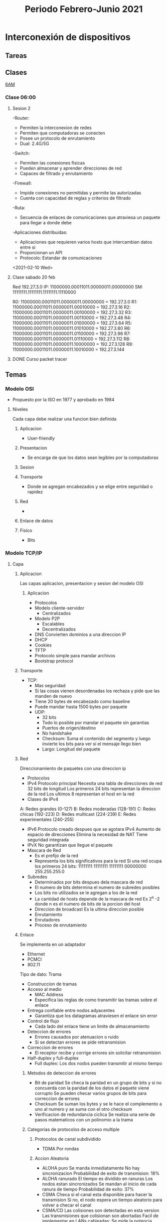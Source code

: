 #+STARTUP: hidestars
#+title: Periodo Febrero-Junio 2021
#+description: Tareas, notas y proyectos del semestre
* Interconexión de dispositivos
** Tareas
***  
** Clases
  [[https://itesm.zoom.us/j/2388203098][6AM]]
*** Clase 06:00
**** Sesion 2
     -Router:
       + Permiten la interconexion de redes
       + Permiten que computadoras se conecten
       + Posee un protocolo de enrutamiento
       + Dual: 2.4G/5G
    -Switch:
       + Permiten las conexiones fisicas
       + Pueden almacenar y aprender direcciones de red
       + Capaces de filtrado y enrutamiento
    -Firewall:
       + Impide conexiones no permitidas y permite las autorizadas
       + Cuenta con capacidad de reglas y criterios de filtrado
    -Ruta:
       + Secuencia de enlaces de comunicaciones que atraviesa un paquete para llegar a donde debe
    -Aplicaciones distribuidas:
       + Aplicaciones que requieren varios hosts que intercambian datos entre si
       + Proporcionan un API
       + Protocolo: Estandar de comunicaciones
<2021-02-10 Wed>
**** Clase sabado 20 feb
     Red 192.27.3.0
     IP: 11000000.00011011.00000011.00000000
     SM: 11111111.11111111.11111111.11110000
     # Maximo de redes = 16
     R0: 11000000.00011011.00000011.00000000 = 192.27.3.0
     R1: 11000000.00011011.00000011.00010000 = 192.27.3.16
     R2: 11000000.00011011.00000011.00100000 = 192.27.3.32
     R3: 11000000.00011011.00000011.00110000 = 192.27.3.48
     R4: 11000000.00011011.00000011.01000000 = 192.27.3.64
     R5: 11000000.00011011.00000011.01010000 = 192.27.3.80
     R6: 11000000.00011011.00000011.01100000 = 192.27.3.96
     R7: 11000000.00011011.00000011.01110000 = 192.27.3.112
     R8: 11000000.00011011.00000011.10000000 = 192.27.3.128
     R9: 11000000.00011011.00000011.10010000 = 192.27.3.144
**** DONE Curso packet tracer
CLOSED: [2021-02-15 Mon 06:05]
** Temas
*** Modelo OSI
- Propuesto por la ISO en 1977 y aprobado en 1984
**** Niveles
Cada capa debe realizar una funcion bien definida
***** Aplicacion
+ User-friendly
***** Presentacion
+ Se encarga de que los datos sean legibles por la computadoras
***** Sesion

***** Transporte
+ Donde se agregan encabezados y se elige entre seguridad o rapidez
***** Red
+
***** Enlace de datos
***** Fisico
+ Bits
*** Modelo TCP/IP
**** Capa
***** Aplicacion
Las capas aplicacion, presentacion y sesion del modelo OSI
****** Aplicacion
      + Protocolos
      + Modelo cliente-servidor
        - Centralizados
      + Modelo P2P
        - Escalables
        - Decentralizados
      + DNS
        Convierten dominios a una direccion IP
      + DHCP
      + Cookies
      + TFTP
      + Protocolo simple para mandar archivos
      + Bootstrap protocol
***** Transporte
+ TCP:
   - Mas seguridad
   - Si las cosas vienen desordenadas los rechaza y pide que las manden de nuevo
   - Tiene 20 bytes de encabezado como baseline
   - Puede mandar hasta 1500 bytes por paquete
   + UDP:
    - 32 bits
    - Todo lo posible por mandar el paquete sin garantias
    - Puertos de origen/destino
    - No handshake
    - Checksum: Suma el contenido del segmento y luego invierte los bits para ver si el mensaje llego bien
    - Largo: Longitud del paquete
***** Red
      Direccionamiento de paquetes con una direccion ip
    + Protocolos
    - IPv4
      Protocolo principal
      Necesita una tabla de direcciones de red
      32 bits de longitud
      Los primeros 24 bits representan la direccion de la red
      Los ultimos 8 representan el host en la red
    + Clases de IPv4
    A: Redes grandes (0-127)
    B: Redes moderadas (128-191)
    C: Redes chicas (192-223)
    D: Redes multicast (224-239)
    E: Redes experimentales (240-255)
    - IPv6
      Protocolo creado despues que se agotara IPv4
      Aumento de espacio de direcciones
      Elimina la necesidad de NAT
      Tiene seguridad integrada
    - IPvX
      No garantizan que llegue el paquete
    + Mascara de Red
      - Es el prefijo de la red
      - Representa los bits significativos para la red
        Si una red ocupa los primeros 24 bits:
        11111111 11111111 11111111 00000000
        255.255.255.0
    + Subredes
      - Determinados por bits despues dela mascara de red
      - El numero de bits determina el numero de subredes posibles
      - Los bits no utilizados se le agregan a los de la red
      - La cantidad de hosts depende de la mascara de red
        Es 2^n -2 donde n es el numero de bits de la porcion del host
      - Direccion de broadcast
        Es la ultima direccion posible
      - Enrutamiento
      - Enrutadores
      - Proceso de enrutamiento
***** Enlace
      Se implementa en un adaptador
      - Ethernet
      - PCMCI
      - 802.11
      Tipo de dato: Trama
      + Construccion de tramas
      + Acceso al medio
        - MAC Address
        - Especifica las reglas de como transmitir las tramas sobre el enlace
      + Entrega confiable entre nodos adyacentes
        - Garantiza que los datagramas atraviesen el enlace sin error 
      + Control de flujo
        - Cada lado del enlace tiene un limite de almacenamiento
      + Deteccion de errores
        - Errores causados por atenuacion o ruido
        - Si se detectan errores se pide retransmision
      + Correccion de errores
        - El receptor recibe y corrige errores sin solicitar retransmision
      + Half-duplex y full-duplex
        - Full duplex: Los dos nodos pueden transmitir al mismo tiempo
****** Metodos de deteccion de errores 
       + Bit de paridad
         Se checa la paridad en un grupo de bits y si no concuerda con la paridad de los datos el paquete viene corrupto
         Se pueden checar varios grupos de bits para correccion de errores
       + Checksum
         Se suman los bytes y se le hace el complemento a uno al numero y
         se suma con el otro checksum
       + Verificacion de redundancia ciclica
         Se realiza una serie de pasos matematicos con un polinomio a la trama
****** Categorias de protocolos de acceso multiple
******* Protocolos de canal subdividido
        + TDMA
          Por rondas
******* Accion Aleatoria
        + ALOHA puro
          Se manda inmediatamente
          No hay sincronizacion
          Probabilidad de exito de transmision: 18%
        + ALOHA ranurado
          El tiempo es dividido en ranuras
          Los nodos estan sincronizados
          Se mandan al inicio de cada ranura de tiempo
          Probabilidad de exito: 37%
        + CSMA
          Checa si el canal esta disponible para hacer la transmision
          Si no, el nodo espera un tiempo aleatorio para volver a checar el canal
        + CSMA/CD
          Las colisiones son detectadas en esta version
          Las transmisiones que colisionan son abortadas
          Facil de implementar en LANs cableadas:
            Se mide la potencia mandada y recibida y si discrepan hay colision
          Dificil en wifi:
            El receptor se apaga mientras se transmite, dificultando esto
        + Polling Protocol
***** Fisica
****** Tipos de cable de red 
       + Coaxial
         - Materiales: Niquel, Oro, PPE
         - Fiabilidad de transmision: Moderada-alta
         - Ancho de banda: Moderado-alto
         - Seguridad: Baja a moderada
         - Costo: Moderado-caro
         - Conector: BNC
          
       + Par trenzado (UTP, STP)
         - Materiales: Cobre
         - Fiabilidad de transmision: Bajo-moderado
         - Ancho de banda: Bajo-alto
         - Seguridad: Baja-moderada
         - Costo: Bajo-moderado
         - Conector: Rj-45
           
       + Fibra optica
         - Materiales: Silica
         - Fiabilidad de transmision: Alta
         - Ancho de banda: Muy alto
         - Seguridad: Alta
         - Costo: Alto
         - Conector: SC
         - Interferencia: Ninguna
      
*** Topologias
+ Fisica
+ Digital
**** Formas
+ Punto a Punto
+ Estrella/ Hub & Spoke
+ De Arbol
+ Estrella Extendida
*** VLSM
** Proyecto
*** Cambios fase 2
    - Poner el servidor de IoT en una vlan extra
** Tareas
*** DONE Bellman-ford implementado
    CLOSED: [2021-02-28 Sun 18:51]
*** Proyecto
**** DONE Entrega 1
CLOSED: [2021-02-21 Sun 15:52] DEADLINE: <2021-02-19 Fri 22:59>
**** DONE Entrega 2
     CLOSED: [2021-03-02 Tue 06:18]

* Implementación de métodos computacionales
** Tareas
*** DONE Tarea 1
    CLOSED: [2021-02-21 Sun 15:52] DEADLINE: <2021-02-10 Wed 23:00>
** Clases
  [[https://itesm.zoom.us/j/2343618041][Link]]
*** Sesion 1
**** Conjuntos
***** Definicion
+ Coleccion de elementos.
+ Mayusculas para describirlos y minusculas para sus elementos.
+ Se definen por enumeracion o descripcion.
***** Notacion
+ Pertenencia: a ∈ A, cuando a es un elemento de A.
+ Cardinalidad: |A| representa el número de elementos en A.
+ Inclusion: A ⊆ B si todos los elementos de A son elementos de B.
+ Igualdad: Si A ⊆ B y B ⊆ A, entonces A = B.
+ Inclusion propia: A ⊂ B si todos los elementos de A son elementos de B y A != B.
+ Conjunto vacio: ∅ o {} para representar un conjunto sin elementos.
***** Operaciones
+ Union: Todos los que se encuentran en A y  todos los que se encuentran en B.
- Conmutativa
- Asociativa
- Distributiva
- Ley de DeMorgan
+ Interseccion: Todos los elementos que se encuentran en A y B al mismo tiempo.
- Conmutativa
- Asociativa
- Distributiva
- Ley de DeMorgan
+ Resta: Todos los elementos que se encuentran en A y no en B.
+ Complemento: Todos los elementos que no se encuentran en A.
+ Producto Cartesiano: A × B = {(x, y) : x ∈ A, y ∈ B}
- Ejemplo: A = {1, 2, 3} B = {1, 2}
A × B = {(1, 1),(1, 2),(2, 1),(2, 2),(3, 1),(3, 2)}
+ Conjunto potencia: El conjunto de todos los subconjuntos de A
- Denotado por denotado por o ℘(A)
℘({a, b, c}) = {∅, {a}, {b}, {c}, {a, b}, {a, c}, {b, c}, {a, b, c}}
- |P(A)| = 2^{|A|}
**** Relaciones
***** Relaciones binarias
+ Relaciones reflexivas
Se dice que es reflexiva sobre un conjunto A si y solo si (a, a) ∈ R para todo a ∈ A.
+ Relaciones transitivas
Decimos que R es transitiva si y sólo si cuando (a, b) ∈ R y (b, c) ∈ R, entonces (a, c) ∈ R.
+ Relaciones simetricas
Una relación R es simétrica si y sólo si cuando (a, b) ∈ R, entonces (b, a) ∈ R.
***** Funcion
+ Una función unitaria de un conjunto A en un conjunto B es cualquier relación binaria R
de A a B que satisfaga la condición de que para todo a ∈ A existe exactamente un b ∈ B tal que (a, b) ∈ R.
+ Dominio: A
+ Rango: B
+ Imagen: Conjunto de B que se utilizan en la funcion
+ Funcion inyectiva: Se dice que f es inyectiva (o uno a uno) si y sólo si cuando a != a', entonces f(a) != f(a').
+ Funcion sobreyectiva: imagen(f) = B.
+ Funcion biyectiva: inyectiva y sobreyectiva
***** Conjuntos Infinitos
****** Naturales
Contable
****** Enteros
Biyectivo
****** Racionales
Biyectivo
****** Irracionales
Infinito no contable
****** Reales
Infinito no contable
**** Logica
+ OR
+ AND
+ NOT
Implicacion
| A | B | C |
|---+---+---|
| T | T | T |
| T | F | F |
| F | T | T |
| F | F | T |
*** Sesion 2
**** Lenguaje de programacion
+ Lenguajes formales para comunicar informacion a una computadora
- Formal: que es matematicamente comprobable
+ Hay muchos por varias razones:
- Es una ciencia relativamente nueva
- Hay varios que son para cosas especificas
- Preferencia personal
***** Lo que hace un lenguaje bueno
- Poder expresivo (features)
- Learning curve
- Facilidad de implementacion
- Open source
- Buenos compiladores/interpretadores
- Patrocinio bueno
***** Clasificacion de lenguajes
****** Tipo de instrucciones
- Declarativos: Le dicen a la computadora lo que tiene que hacer
Ejemplos: Prolog
- Imperativos: Le dicen a la computadora como tiene que hacer lo que tiene que hacer
Ejemplos: C++, python, etc.
****** Paradigma
- Declarativos
- Estructurados
- Orientados a objetos
- Funcionales
****** Niveles de abstraccion
- Low level: Muy cerca al hardware
Ejemplos: Assembly, machine code
- High level: Mas abstractos, usan lenguaje mas natural
Ejemplos: C++, Java
- Very high level: Lo mas abstracto que se puede, muy especificos en usos
Ejemplos: Python, Matlab
***** Proceso de traduccion
Las computadoras no corren codigo como tal, en vez corren instrucciones
del cpu directamente
+ Compilacion
Traduce el codigo de alto nivel a machine code que la computadora corre directamente
Tiene mas performance
+ Interpretacion
Lee el codigo y lo corre linea por linea
+ LLVM
Se hace un programa intermedio que se corre con un VM chico que permite ser usado en muchos mas dispositivos
***** Abstraccion
****** Datos
La facilidad de un lenguaje para describir y manipular informacion
Tipos:
- Memoria
- Atomicos
- Estructurados
- Definidos por el usuario
- Abstractos
- Objetos
****** Control
La manera en la que se controla el flujo del programa
Tipos:
- Secuencias, condicionales, jumps
- Loops
****** Modular
Tipos:
Secuencias de instrucciones con saltos entre memoria
Secuencias de instrucciones con saltos a subrutinas
Funcional
Objetos
****** Parametros
+ Por referencia
Cambia el valor de la variable en la memoria en si
+ Copia
Hace una copia del valor introducido y no se modifica el original
+ Call by need (lazy evaluation)
No se evaluan las cosas a menos que sean necesarias
*** Sesion 3
**** Programacion Funcional
+ Viene de la combinacion de funciones
+ Nivel de abstraccion muy alto
+ Define el output de un programa como una funcion matematica de los inputs
+ La computacion se hace reescribiendo las funciones y no modificando estados
+ El programa completo es basado en funciones
***** Ventajas
+ No usa variables locales
+ No usa asignaciones
+ La ejecucion se controla completamente por recursion y decisiones
+ Los programas funcionales son usualmente faciles de leer y mantener.
***** Desventajas
+ Dificil de aprender por la diferencia en estilo de programacion
+ Suelen tener peor performance
***** Funciones
+ Relacion en la que cada x da un y, y cada x tiene un unico y
***** Functores
+ Un concepto similar a una funcion a la que le puedes meter cualquier valor
***** Conceptos principales
+ Expresiones
- Algo que tiene que ser evaluado
+ Funciones
- Pueden ser pasadas como argumentos o computadas como resultado de otras funciones
- Una funcion de grado alto regresa otras funciones
+ Expresiones lambda
- Funciones sin nombre que se utilizan como transformaciones.
+ Polimorfismo parametrico
- Permite que una funcion opere en valores de una familia de tipos en vez de uno solo
*** Sesion 4
**** Racket
Lenguaje funcional descendiente de LISP
Los tipos se determinan en runtime
Usa Polish Notation
function(x,y) -> (function x y)
***** Listas
'(0 1 2 3 4)
(cons 3 '(1 2)) = '(3 1 2)
(cons (funcion x) y) '((resultado de funcion x) y)
*** Sesion 5
**** Lenguaje 
     RAE: Un conjunto de signos y reglas que permiten la comunicaciones
     Matematicas: Un conjunto de palabras
     L = {hola, pueblo}
     + Palabra
       Sucesion de simbolos de algun alfabeto
       hola
     + Alfabeto
       Conjunto finito no vacio de simbolos
       A = {a,b,c,...,x,y,z}
     + Simbolo
       Unidad atomica de informacion
**** Operaciones que aplican en los lenguajes 
     - Operaciones de conjuntos
     - Concatenacion
       AB = {ww'| w<- A, w'<- B}
     - Kleene Star
       La concatenacion de todas las palabras posibles en un lenguaje
       Cualquier cosa 0 o mas veces
       *.exe son todos los archivos que terminan en .exe
     - Kleene Plus
       Lo mismo que la Kleene star sin contar el 0
       Cualquier cosa una o mas veces
**** Modelado con automatas
     Pueden modelar procesos por medio de estados y eventos o transiciones
     - Estados: Situaciones por las que el proceso atraviesa
     - Eventos: Acciones instantaneas que provocan cambios en el estado
     Un autómata finito determinista (AFD) es una quíntupla de la forma
     M = (Q, Σ, δ, q, F)
     Q es un conjunto de estados que es finito,
     Σ es el alfabeto aceptado,
     δ : Q × Σ → Q es la función de transición,
     q ∈ Q es el estado inicial,
     F ⊆ Q es un conjunto de estados finales.

     #+CAPTION: Ejemplo:
     #+NAME: Ejemplo automata maquina expendedora
     #+ATTR_ORG: :width 500
     [[./imgs/Automaton.png]]

     Ejemplo 2:
     
     #+CAPTION: Ejemplo:
     #+NAME: Ejemplo 2
     #+ATTR_ORG: :width 500
       [[./imgs/Automaton2.png]]
     
     M = {Q, Σ, δ, q, F}
     Q = {q0,q1,q2}
     Σ = {a,b}
     δ = {((q0,a),q2),((q0,b),q1),((q1,a),q1),
          ((q1,b),q1),((q2,b),q1),((q2,a),q0)}
     q = q0
     F = {q0,q2}

     - Los automatas tienen que se correctos y completos
     - Correcto: Acepta solo las palabras que pertenecen al lenguaje
     - Completez: Acepta todas las palabras que pertenecen al lenguaje

     - Los estados son mutualmente excluyentes
     - Se pueden hacer automatas por conjuntos de estados
     - Igualmente se puede hacer un automata determinista como complemento
       de otro automata
*** Sesion 6
**** AFD
     + Equivalencia
       Dos automatas son equivalente si aceptan el mismo lenguaje
       Se prueba con todos los casos del A*
     + Arbol de estados incompatibles
       Se utiliza para checar equivalencia entre dos automatas
       Se checan todos los caminos, y si alguno no acepta algo que el otro si,
       no son equivalentes
     + Eliminacion de estados equivalentes
       Esto se hace para simplificar automatas
***** Regex
      \| = OR
      (0|1)*11: 0 o 1 cero o mas veces, seguido por dos 1s
      0112111300141011
      \* 
*** Sesion 7
**** Conversion entre REs y FAs
***** Razones para esto
      - Los FAs son mas faciles de entender
      - Los FAs describen que pasa en cada estado y con cada accion
      - Las REs son mas compactas
      - Pasar de una condicion de aceptacion de un problema a n FA puede
        ser mas complicado
      - Las REs son muy dificiles de explicar
***** Pasos
      1. Se hace un nuevo estado inicial y un nuevo estado final
      2. Se empieza en el nodo final
      3. Se van cambiando los los nodos a sus versiones de RE
         
***** Gramaticas regulares
      - Gramatica
        La forma en la que las palabras se organizan y combinan
        - Conjunto de reglas
      Ejemplo: (ES-MX)
      <frase> -> <sujeto><predicado>
      <sujeto> -> <sustantivo>
      <sustantivo> -> Maria
      <sustantivo> -> Gustavo
      <predicado> -> <verbo transitivo><objeto>
      <verbo transitivo> -> abraza
      <objeto> -> a <sustantivo>

      Formalmente, una gramatica es un cuadruplo G = (V, Σ, R, S), donde
      1. V es un conjunto finito de variables,
      2. Σ es un conjunto finito de terminales,
      3. R es un conjunto finito de reglas de la forma A → w, tal que A ∈ V
         y w ∈ (V ∪ Σ)∗
      4. S ∈ V es la variable inicial.
        
      Lenguaje L generado por G
          L = {w ∈ Σ∗: S =⇒∗ w}
          
** Proyecto
* Agenda general
** TODO Reunion Autolab
SCHEDULED: <2021-03-06 Sat 16:50 +1w>
:PROPERTIES:
:LAST_REPEAT: [2021-02-26 Fri 21:52]
:END:
- State "DONE"       from "TODO"       [2021-02-26 Fri 21:52]
viernes 5:50
** TODO Pagar semestre
   DEADLINE: <2021-02-26 Fri>
 
   
